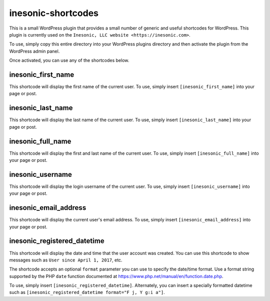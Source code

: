 ===================
inesonic-shortcodes
===================
This is a small WordPress plugin that provides a small number of generic and
useful shortcodes for WordPress.  This plugin is currently used on the
``Inesonic, LLC website <https://inesonic.com>``.

To use, simply copy this entire directory into your WordPress plugins directory
and then activate the plugin from the WordPress admin panel.

Once activated, you can use any of the shortcodes below.

inesonic_first_name
===================
This shortcode will display the first name of the current user.  To use, simply
insert ``[inesonic_first_name]`` into your page or post.


inesonic_last_name
==================
This shortcode will display the last name of the current user.  To use, simply
insert ``[inesonic_last_name]`` into your page or post.


inesonic_full_name
==================
This shortcode will display the first and last name of the current user.  To
use, simply insert ``[inesonic_full_name]`` into your page or post.


inesonic_username
=================
This shortcode will display the login username of the current user.  To use,
simply insert ``[inesonic_username]`` into your page or post.


inesonic_email_address
======================
This shortcode will display the current user's email address.  To use, simply
insert ``[inesonic_email_address]`` into your page or post.


inesonic_registered_datetime
============================
This shortcode will display the date and time that the user account was
created.  You can use this shortcode to show messages such as
``User since April 1, 2017``, etc.

The shortcode accepts an optional ``format`` parameter you can use to
specify the date/time format.  Use a format string supported by the
PHP ``date`` function documented at
https://www.php.net/manual/en/function.date.php.

To use, simply insert ``[inesonic_registered_datetime]``.  Alternately,
you can insert a specially formatted datetime such as
``[inesonic_registered_datetime format="F j, Y g:i a"]``.
